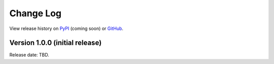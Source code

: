 **********
Change Log
**********

View release history on `PyPI <https://pypi.org/project/superscreen/#history>`_ (coming soon)
or `GitHub <https://github.com/loganbvh/superscreen/releases>`_.

Version 1.0.0 (initial release)
-------------------------------

Release date: TBD.
